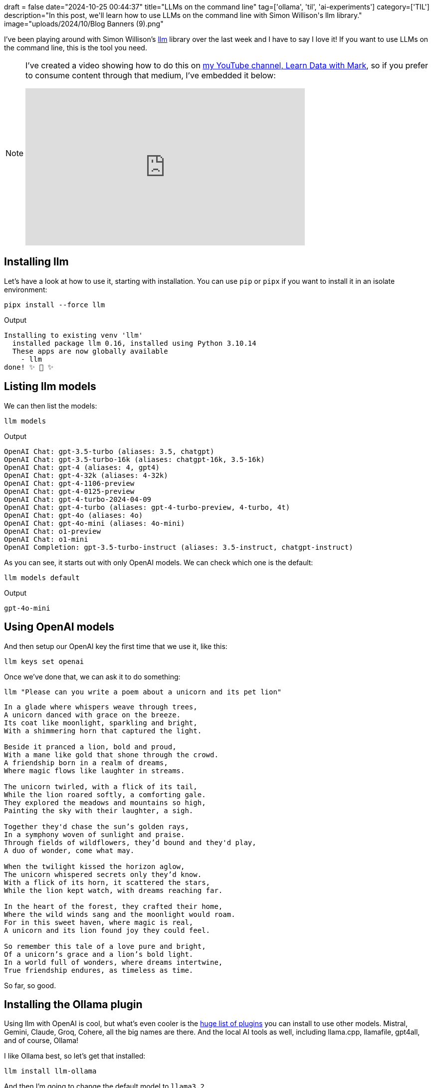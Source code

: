 +++
draft = false
date="2024-10-25 00:44:37"
title="LLMs on the command line"
tag=['ollama', 'til', 'ai-experiments']
category=['TIL']
description="In this post, we'll learn how to use LLMs on the command line with Simon Willison's llm library."
image="uploads/2024/10/Blog Banners (9).png"
+++

:icons: font

I've been playing around with Simon Willison's https://llm.datasette.io/en/stable/usage.html[llm^] library over the last week and I have to say I love it!
If you want to use LLMs on the command line, this is the tool you need.

[NOTE]
====
I've created a video showing how to do this on https://www.youtube.com/@learndatawithmark[my YouTube channel, Learn Data with Mark^], so if you prefer to consume content through that medium, I've embedded it below:

++++
<iframe width="560" height="315" src="https://www.youtube.com/embed/aQuuJuCa0VM?si=woSjOJZu7A0eb3G0" title="YouTube video player" frameborder="0" allow="accelerometer; autoplay; clipboard-write; encrypted-media; gyroscope; picture-in-picture; web-share" referrerpolicy="strict-origin-when-cross-origin" allowfullscreen></iframe>
++++
====

## Installing llm

Let's have a look at how to use it, starting with installation. 
You can use `pip` or `pipx` if you want to install it in an isolate environment:

[source, bash]
----
pipx install --force llm
----

.Output
[source, text]
----
Installing to existing venv 'llm'
  installed package llm 0.16, installed using Python 3.10.14
  These apps are now globally available
    - llm
done! ✨ 🌟 ✨
----

## Listing llm models

We can then list the models:

[source, bash]
----
llm models
----

.Output
[source, text]
----
OpenAI Chat: gpt-3.5-turbo (aliases: 3.5, chatgpt)
OpenAI Chat: gpt-3.5-turbo-16k (aliases: chatgpt-16k, 3.5-16k)
OpenAI Chat: gpt-4 (aliases: 4, gpt4)
OpenAI Chat: gpt-4-32k (aliases: 4-32k)
OpenAI Chat: gpt-4-1106-preview
OpenAI Chat: gpt-4-0125-preview
OpenAI Chat: gpt-4-turbo-2024-04-09
OpenAI Chat: gpt-4-turbo (aliases: gpt-4-turbo-preview, 4-turbo, 4t)
OpenAI Chat: gpt-4o (aliases: 4o)
OpenAI Chat: gpt-4o-mini (aliases: 4o-mini)
OpenAI Chat: o1-preview
OpenAI Chat: o1-mini
OpenAI Completion: gpt-3.5-turbo-instruct (aliases: 3.5-instruct, chatgpt-instruct)
----

As you can see, it starts out with only OpenAI models.
We can check which one is the default:

[source, bash]
----
llm models default
----

.Output
[source, text]
----
gpt-4o-mini
----

## Using OpenAI models

And then setup our OpenAI key the first time that we use it, like this:

[source, bash]
----
llm keys set openai
----

Once we've done that, we can ask it to do something:

[source, bash]
----
llm "Please can you write a poem about a unicorn and its pet lion"
----

[source, text]
----
In a glade where whispers weave through trees,
A unicorn danced with grace on the breeze.
Its coat like moonlight, sparkling and bright,
With a shimmering horn that captured the light.

Beside it pranced a lion, bold and proud,
With a mane like gold that shone through the crowd.
A friendship born in a realm of dreams,
Where magic flows like laughter in streams.

The unicorn twirled, with a flick of its tail,
While the lion roared softly, a comforting gale.
They explored the meadows and mountains so high,
Painting the sky with their laughter, a sigh.

Together they'd chase the sun’s golden rays,
In a symphony woven of sunlight and praise.
Through fields of wildflowers, they’d bound and they'd play,
A duo of wonder, come what may.

When the twilight kissed the horizon aglow,
The unicorn whispered secrets only they’d know.
With a flick of its horn, it scattered the stars,
While the lion kept watch, with dreams reaching far.

In the heart of the forest, they crafted their home,
Where the wild winds sang and the moonlight would roam.
For in this sweet haven, where magic is real,
A unicorn and its lion found joy they could feel.

So remember this tale of a love pure and bright,
Of a unicorn’s grace and a lion’s bold light.
In a world full of wonders, where dreams intertwine,
True friendship endures, as timeless as time.
----

So far, so good.

## Installing the Ollama plugin

Using llm with OpenAI is cool, but what's even cooler is the https://llm.datasette.io/en/stable/plugins/directory.html[huge list of plugins^] you can install to use other models.
Mistral, Gemini, Claude, Groq, Cohere, all the big names are there.
And the local AI tools as well, including llama.cpp, llamafile, gpt4all, and of course, Ollama!

I like Ollama best, so let's get that installed:

[source, bash]
----
llm install llm-ollama
----

And then I'm going to change the default model to `llama3.2`

[source, bash]
----
llm models default llama3.2
----

We can then pipe whichever commands we like into `llm` and provide a system prompt telling it what we want it to do.
For example, we can summarise the state of our operating system:

[source, bash]
----
system_profiler SPSoftwareDataType |
llm -s "Tell me about my operating system"
----

Or we could have it describe a directory listing.

[source, bash]
----
ls ~/projects/learndatawithmark | 
llm -s "Describe the contents of the provided directory listing"
----

And if we're always using the save prompts, we can save them as templates:

[source, bash]
----
llm \
--system 'Summarize this directory and identify the main files.' \
--save summarize-dir
----

Here's a list of my templates:

[source, bash]
----
llm templates
----

.Output
[source, text]
----
code            : system: Describe this code at a high level
ls              : system: Describe the contents of the provided directory listing
summarize-dir   : system: Summarize this directory and identify the main files.
----

== My scripts that use llm

I found it a bit long winded having to type all these commands each time, so I asked Claude to convert the commands into shell scripts.
These are the ones I've got so far:

.llmtree
[source, bash]
----
#!/usr/bin/env zsh

if [[ $# -eq 0 ]]; then
    echo "Please provide a directory path as an argument."
    echo "Usage: $0 <directory_path>"
    exit 1
fi

dir_path="$1"
if [[ ! -d "$dir_path" ]]; then
    echo "Error: '$dir_path' is not a valid directory."
    exit 1
fi

tree_output=$(tree "$dir_path")
char_count=$(echo -n "$tree_output" | wc -c)
echo "$tree_output" | llm -t summarize-dir -o num_ctx "$char_count"
----


.llmexplain
[source, bash]
----
#!/usr/bin/env zsh

if [[ $# -eq 0 ]]; then
    echo "Please provide a file path as an argument."
    echo "Usage: $0 <file_path>"
    exit 1
fi

file_path="$1"
if [[ ! -f "$file_path" ]]; then
    echo "Error: '$file_path' is not a valid file."
    exit 1
fi

char_count=$(wc -c < "$file_path")
cat "$file_path" | llm -t code -o num_ctx "$char_count"
----


.llmls
[source, bash]
----
#!/usr/bin/env zsh

if [[ $# -eq 0 ]]; then
    echo "Please provide a directory path as an argument."
    echo "Usage: $0 <directory_path>"
    exit 1
fi

dir_path="$1"
if [[ ! -d "$dir_path" ]]; then
    echo "Error: '$dir_path' is not a valid directory."
    exit 1
fi

ls "$dir_path" | llm -t ls
----

I put all of them on my path, which means I can then call them like this:

[source, bash]
----
llmtree ~/projects/stomp-client-python
----

.Output
[source, text]
----
**Directory Summary:**

The directory is called "stomp-client-python" and it contains a Python project. The main components of the project are:

* `PPv16.py`: This appears to be the main entry point for the project.
* `_alm.py`, `_ct.py`, etc.: These files seem to contain various utility functions, likely related to data processing or parsing.
* `opendata-nationalrail-client.py`: This file is likely responsible for interacting with an API or service provided by Open Data National Rail.
* `requirements.txt`: This file lists the dependencies required for the project.

**Main Files:**

Based on their locations and contents, the following files are considered main:

1. `PPv16.py`
2. `opendata-nationalrail-client.py`

These two files appear to be central to the project's functionality. The others files are likely supporting components or utility functions.
----